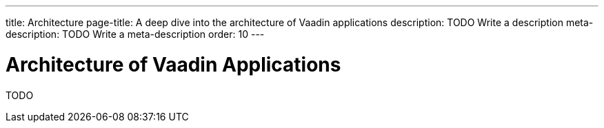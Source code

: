 ---
title: Architecture
page-title: A deep dive into the architecture of Vaadin applications
description: TODO Write a description
meta-description: TODO Write a meta-description
order: 10
---

= Architecture of Vaadin Applications

TODO
